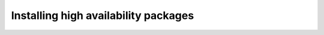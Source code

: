 
=====================================
Installing high availability packages
=====================================
